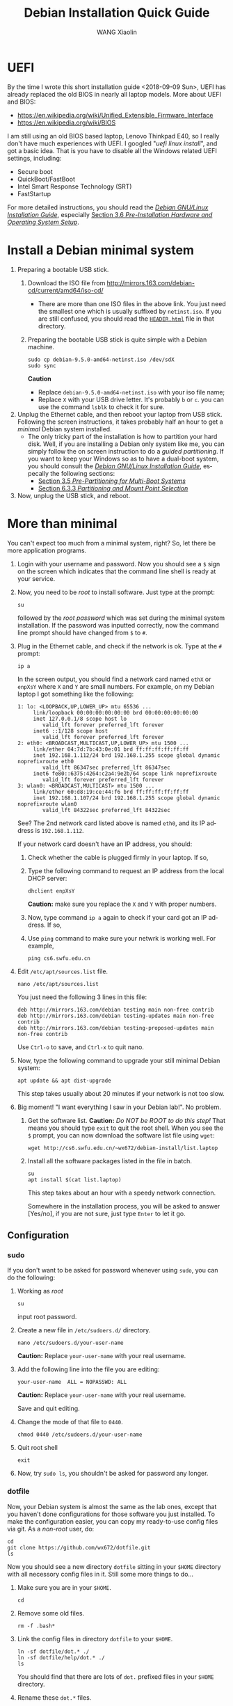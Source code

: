 #+TITLE:     Debian Installation Quick Guide
#+AUTHOR:    WANG Xiaolin
#+EMAIL:     wx672ster@gmail.com
#+DESCRIPTION:
#+KEYWORDS:
#+LANGUAGE:  en
#+OPTIONS:   H:3 num:t toc:t \n:nil @:t ::t |:t ^:t -:t f:t *:t <:t
#+OPTIONS:   TeX:t LaTeX:t skip:nil d:nil todo:t pri:nil tags:not-in-toc
#+EXPORT_SELECT_TAGS: export
#+EXPORT_EXCLUDE_TAGS: noexport

* UEFI
By the time I wrote this short installation guide <2018-09-09 Sun>,
UEFI has already replaced the old BIOS in nearly all laptop models. More about UEFI and
BIOS:
- https://en.wikipedia.org/wiki/Unified_Extensible_Firmware_Interface
- https://en.wikipedia.org/wiki/BIOS

I am still using an old BIOS based laptop, Lenovo Thinkpad E40, so I really don't have much
experiences with UEFI. I googled "/uefi linux install/", and got a basic idea. That is you
have to disable all the Windows related UEFI settings, including:
- Secure boot
- QuickBoot/FastBoot
- Intel Smart Response Technology (SRT)
- FastStartup

For more detailed instructions, you should read the [[https://www.debian.org/releases/stretch/amd64/ch03s05.html.en][/Debian GNU/Linux Installation Guide/]],
especially [[https://www.debian.org/releases/stretch/amd64/ch03s06.html.en][Section 3.6 /Pre-Installation Hardware and Operating System Setup/]].
  
* Install a Debian minimal system
1. Preparing a bootable USB stick.
   1) Download the ISO file from [[http://mirrors.163.com/debian-cd/current/amd64/iso-cd/]]
      - There are more than one ISO files in the above link. You just need the smallest
        one which is usually suffixed by =netinst.iso=.
        If you are still confused, you should read the [[http://mirrors.163.com/debian-cd/current/amd64/iso-cd/HEADER.html][=HEADER.html=]] file in that directory.
   2) Preparing the bootable USB stick is quite simple with a Debian machine.
      : sudo cp debian-9.5.0-amd64-netinst.iso /dev/sdX
      : sudo sync
      *Caution*
      - Replace =debian-9.5.0-amd64-netinst.iso= with your iso file name;
      - Replace =X= with your USB drive letter. It's probably =b= or =c=.  you can use
        the command =lsblk= to check it for sure.
2. Unplug the Ethernet cable, and then reboot your laptop from USB stick. Following the
   screen instructions, it takes probably half an hour to get a /minimal/ Debian
   system installed.
   - The only tricky part of the installation is how to partition your hard
     disk. Well, if you are installing a Debian only system like me, you can simply follow
     the on screen instruction to do a /guided partitioning/. If you want to keep your
     Windows so as to have a dual-boot system, you should consult the [[https://www.debian.org/releases/stretch/amd64/ch03s05.html.en][/Debian GNU/Linux
     Installation Guide/]], especally the following sections:
     - [[https://www.debian.org/releases/stretch/amd64/ch03s05.html.en][Section 3.5 /Pre-Partitioning for Multi-Boot Systems/]]
     - [[https://www.debian.org/releases/stretch/amd64/ch06s03.html.en#di-partition][Section 6.3.3 /Partitioning and Mount Point Selection/]]
3. Now, unplug the USB stick, and reboot.

* More than minimal
You can't expect too much from a minimal system, right? So, let there be more
application programs.
1. Login with your username and password. Now you should see a =$= sign on the screen
   which indicates that the command line shell is ready at your service.
2. Now, you need to be /root/ to install software. Just type at the prompt:
   : su
   followed by the /root password/ which was set during the minimal system
   installation. If the password was inputted correctly, now the command line prompt
   should have changed from =$= to =#=.
3. Plug in the Ethernet cable, and check if the network is ok. Type at the =#= prompt:
   : ip a
   In the screen output, you should find a network card named =ethX= or =enpXsY= where =X=
   and =Y= are small numbers. For example, on my Debian laptop I got something like the
   following:
   #+BEGIN_EXAMPLE
   1: lo: <LOOPBACK,UP,LOWER_UP> mtu 65536 ...
        link/loopback 00:00:00:00:00:00 brd 00:00:00:00:00:00
        inet 127.0.0.1/8 scope host lo
           valid_lft forever preferred_lft forever
        inet6 ::1/128 scope host 
           valid_lft forever preferred_lft forever
   2: eth0: <BROADCAST,MULTICAST,UP,LOWER_UP> mtu 1500 ...
        link/ether 04:7d:7b:43:0e:01 brd ff:ff:ff:ff:ff:ff
        inet 192.168.1.112/24 brd 192.168.1.255 scope global dynamic noprefixroute eth0
           valid_lft 86347sec preferred_lft 86347sec
        inet6 fe80::6375:4264:c2a4:9e2b/64 scope link noprefixroute 
           valid_lft forever preferred_lft forever
   3: wlan0: <BROADCAST,MULTICAST> mtu 1500 ...
        link/ether 60:d8:19:ce:44:f6 brd ff:ff:ff:ff:ff:ff
        inet 192.168.1.107/24 brd 192.168.1.255 scope global dynamic noprefixroute wlan0
           valid_lft 84322sec preferred_lft 84322sec
   #+END_EXAMPLE
   See? The 2nd network card listed above is named =eth0=, and its IP address is
   =192.168.1.112=. 

   If your network card doesn't have an IP address, you should:
   1) Check whether the cable is plugged firmly in your laptop. If so,
   2) Type the following command to request an IP address from the local DHCP server:
      : dhclient enpXsY
      *Caution:*  make sure you replace the =X= and =Y= with proper numbers.
   3) Now, type command =ip a= again to check if your card got an IP address. If so,
   4) Use =ping= command to make sure your netwrk is working well. For example,
      : ping cs6.swfu.edu.cn

4. Edit =/etc/apt/sources.list= file.
   : nano /etc/apt/sources.list
   You just need the following 3 lines in this file:
   : deb http://mirrors.163.com/debian testing main non-free contrib
   : deb http://mirrors.163.com/debian testing-updates main non-free contrib
   : deb http://mirrors.163.com/debian testing-proposed-updates main non-free contrib
   Use =Ctrl-o= to save, and =Ctrl-x= to quit nano.
5. Now, type the following command to upgrade your still minimal Debian system:
   : apt update && apt dist-upgrade
   This step takes usually about 20 minutes if your network is not too slow.
6. Big moment! "I want everything I saw in your Debian lab!". No problem.
   1) Get the software list. *Caution:* /Do NOT be ROOT to do this step!/ That means you
      should type =exit= to quit the root shell. When you see the =$= prompt, you can
      now download the software list file using =wget=:      
      : wget http://cs6.swfu.edu.cn/~wx672/debian-install/list.laptop
   2) Install all the software packages listed in the file in batch.
      : su
      : apt install $(cat list.laptop)

      This step takes about an hour with a speedy network connection.

      Somewhere in the installation process, you will be asked to answer [Yes/no], if
      you are not sure, just type =Enter= to let it go.
      
** Configuration

*** sudo
If you don't want to be asked for password whenever using =sudo=, you can do the following:
1. Working as /root/
   : su
   input root password.
2. Create a new file in =/etc/sudoers.d/= directory.
   : nano /etc/sudoers.d/your-user-name
   *Caution:* Replace =your-user-name= with your real username.
3. Add the following line into the file you are editing:
   : your-user-name  ALL = NOPASSWD: ALL
   *Caution:* Replace =your-user-name= with your real username.

   Save and quit editing.
4. Change the mode of that file to =0440=.
   : chmod 0440 /etc/sudoers.d/your-user-name
5. Quit root shell
   : exit
6. Now, try =sudo ls=, you shouldn't be asked for password any longer.
*** dotfile
Now, your Debian system is almost the same as the lab ones, except that you haven't done
configurations for those software you just installed. To make the configuration easier,
you can copy my ready-to-use config files via git. As a /non-root/ user, do:
: cd
: git clone https://github.com/wx672/dotfile.git
: ls
Now you should see a new directory =dotfile= sitting in your =$HOME= directory with all
necessory config files in it. Still some more things to do...
1) Make sure you are in your =$HOME=.
   : cd
2) Remove some old files.
   : rm -f .bash*
3) Link the config files in directory =dotfile= to your =$HOME=.
   : ln -sf dotfile/dot.* ./
   : ln -sf dotfile/help/dot.* ./
   : ls
   You should find that there are lots of =dot.= prefixed files in your =$HOME= directory.
4) Rename these =dot.*= files.
   : rename 's/dot//' dot.*
   : ls -al
   All the =dot.*= files should be replaced by =.= prefixed files now.
5) Grab my wallpaper.
   : $ wget -O .keys.png https://cs6.swfu.edu.cn/~wx672/debian-install/keys.png
   After reboot (don't do it now) you should be able to bring up this wallpaper by typing
   =Super-F1=. (=Super= key can be found at the lower left area of your keyboard. It's
   usually marked as a =Win= key.)
6) Grab my Emacs packages.
   : wget http://cs6.swfu.edu.cn/~wx672/debian-install/elpa.tgz
   : mv elpa.tgz ~/.emacs.d/
   : cd ~/.emacs.d
   : tar zxf elpa.tgz
7) Emacs test run
   : emacs --debug-init
   If you see error messages, let me know (wx672ster@gmail.com).

*** Auto login
If you don't want to input username/password every time when you start your system, you
can do like this:
: sudo cp -r ~/dotfile/etc/systemd/system/getty@tty1.service.d/ /etc/systemd/system/
: sudo nano /etc/systemd/system/getty@tty1.service.d/override.conf
There are just three lines in this file:
: [Service]
: ExecStart=
: ExecStart=-/sbin/agetty --autologin wx672 --noclear %I $TERM
*Caution:* Replace =wx672= with your own username.

Now, it's time to reboot your system.
: sudo reboot

Now what? Well, it actually depends on what you want to do with your new
system. A computer is just a tool for problem solving. If you don't have any problem, you
don't need it.
*** Backlight
Usually there are function keys for changing screen backlight on laptops. If these keys
don't work, you can try:
1. whether these keys can be recognized by =xev=. If so,
2. use =brightnessctl= to change backlight at the command line
   : brightnessctl set 20%-
   : brightnessctl set +20%
   if the above commands work, now you can...
3. enable the keys by modifying sawfish config file (=~/.sawfish/rc=). There are two lines
   related to =brightnessctl= already in the file like the following:
   : ;"XF86MonBrightnessDown" '(system "brightnessctl set 10%-")
   : ;"XF86MonBrightnessUp" '(system "brightnessctl set +10%")
   You just need to uncomment these two lines to make them effective. That's to say remove
   the semicolon at the beginning of the lines so that they look like the following:
   : "XF86MonBrightnessDown" '(system "brightnessctl set 10%-")
   : "XF86MonBrightnessUp" '(system "brightnessctl set +10%")
4. Press =Ctrl-Alt-Backspace= to restart X. These keys should function well now.
